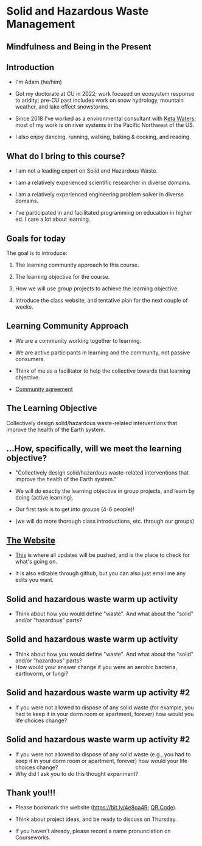 #+OPTIONS: H:2 toc:nil num:nil
#+LATEX_CLASS: beamer
#+LATEX_CLASS_OPTIONS: [presentation]

* Solid and Hazardous Waste Management
** Mindfulness and Being in the Present
** Introduction
- I'm Adam (he/him)

- Got my doctorate at CU in 2022; work focused on ecosystem response
  to aridity; pre-CU past includes work on snow hydrology, mountain
  weather, and lake effect snowstorms.

- Since 2018 I've worked as a environmental consultant with [[https://ketawaters.com/][Keta
  Waters]]; most of my work is on river systems in the Pacific Northwest
  of the US.

- I also enjoy dancing, running, walking, baking & cooking, and reading.

** What do I bring to this course?
- I am not a leading expert on Solid and Hazardous Waste.

- I am a relatively experienced scientific researcher in diverse
  domains.

- I am a relatively experienced engineering problem solver in diverse
  domains.

- I've participated in and facilitated programming on education in
  higher ed. I care a lot about learning.


** Goals for today
The goal is to introduce:

1. The learning community approach to this course.

2. The learning objective for the course.

3. How we will use group projects to achieve the learning objective.

4. Introduce the class website, and tentative plan for the next couple
   of weeks.

** Learning Community Approach
- We are a community working together to learning.

- We are active participants in learning and the community, not
  passive consumers.

- Think of me as a facilitator to help the collective towards that
  learning objective.

- [[https://docs.google.com/document/d/1c4BuOWJOin1FxwsyJ0vJAVV42QEq9WeRSfVbQaDdsxA/edit?usp=sharing][Community agreement]]

** The Learning Objective

Collectively design solid/hazardous waste-related interventions that
improve the health of the Earth system.


** ...How, specifically, will we meet the learning objective?

- "Collectively design solid/hazardous waste-related interventions that
   improve the health of the Earth system."

- We will do exactly the learning objective in group projects, and
  learn by doing (active learning).

- Our first task is to get into groups (4-6 people)!

- (we will do more thorough class introductions, etc. through our
  groups)

** [[https://massma.github.io/waste-management-2024/][The Website]]

- [[https://massma.github.io/waste-management-2024/][This]] is where all updates will be pushed, and is the place to check
  for what's going on.

- It is also editable through github; but you can also just email me
  any edits you want.

** Solid and hazardous waste warm up activity

- Think about how you would define "waste". And what about the "solid"
  and/or "hazardous" parts?

** Solid and hazardous waste warm up activity
- Think about how you would define "waste". And what about the "solid"
  and/or "hazardous" parts?
- How would your answer change if you were an aerobic bacteria,
  earthworm, or fungi?

** Solid and hazardous waste warm up activity #2
- If you were not allowed to dispose of any solid waste (for example,
  you had to keep it in your dorm room or apartment, forever) how
  would you life choices change?
** Solid and hazardous waste warm up activity #2
- If you were not allowed to dispose of any solid waste (e.g., you had
  to keep it in your dorm room or apartment, forever) how would your
  life choices change?
- Why did I ask you to do this thought experiment?

** Thank you!!!
- Please bookmark the website (https://bit.ly/4e8oa4R; [[file:qr-code-website.png][QR Code]]).

- Think about project ideas, and be ready to discuss on Thursday.

- If you haven't already, please record a name pronunciation on Courseworks.
